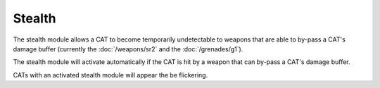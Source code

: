 Stealth
=======

The stealth module allows a CAT to become temporarily undetectable to weapons that are able to by-pass a CAT's damage buffer (currently the :doc:`/weapons/sr2` and the :doc:`/grenades/g1`).

The stealth module will activate automatically if the CAT is hit by a weapon that can by-pass a CAT's damage buffer.

CATs with an activated stealth module will appear the be flickering.

